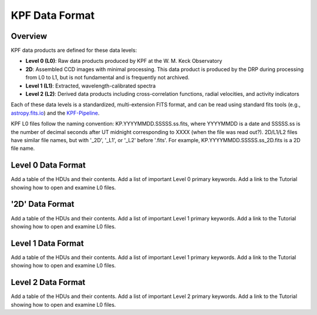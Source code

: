 KPF Data Format
===============

Overview
--------

KPF data products are defined for these data levels:

* **Level 0 (L0)**: Raw data products produced by KPF at the W. M. Keck Observatory
* **2D**: Assembled CCD images with minimal processing.  This data product is produced by the DRP during processing from L0 to L1, but is not fundamental and is frequently not archived.
* **Level 1 (L1)**: Extracted, wavelength-calibrated spectra
* **Level 2 (L2)**: Derived data products including cross-correlation functions, radial velocities, and activity indicators

Each of these data levels is a standardized, multi-extension FITS format, and can be read using standard fits tools (e.g., `astropy.fits.io <https://docs.astropy.org/en/stable/io/fits/>`_) and the `KPF-Pipeline <https://github.com/Keck-DataReductionPipelines/KPF-Pipeline>`_.

KPF L0 files follow the naming convention: KP.YYYYMMDD.SSSSS.ss.fits, where YYYYMMDD is a date and SSSSS.ss is the number of decimal seconds after UT midnight corresponding to XXXX (when the file was read out?).  2D/L1/L2 files have similar file names, but with '_2D', '_L1', or '_L2' before '.fits'.  For example, KP.YYYYMMDD.SSSSS.ss_2D.fits is a 2D file name.

Level 0 Data Format
-------------------

Add a table of the HDUs and their contents.  Add a list of important Level 0 primary keywords.  Add a link to the Tutorial showing how to open and examine L0 files.

'2D' Data Format
-------------------

Add a table of the HDUs and their contents.  Add a list of important Level 1 primary keywords.  Add a link to the Tutorial showing how to open and examine L0 files.

Level 1 Data Format
-------------------

Add a table of the HDUs and their contents.  Add a list of important Level 1 primary keywords.  Add a link to the Tutorial showing how to open and examine L0 files.

Level 2 Data Format
-------------------

Add a table of the HDUs and their contents.  Add a list of important Level 2 primary keywords.  Add a link to the Tutorial showing how to open and examine L0 files.

